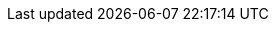 ../../../assemblies/machine-management-control-plane-machine-management-cpmso-provider-configurations-cpmso-config-options-nutanix.adoc